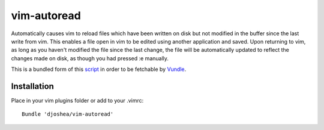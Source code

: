 ============
vim-autoread
============

Automatically causes vim to reload files which have been written on disk but not
modified in the buffer since the last write from vim. This enables a file open in
vim to be edited using another application and saved. Upon returning to vim, 
as long as you haven't modified the file since the last change, the file will be
automatically updated to reflect the changes made on disk, as though you had pressed
:e manually.

This is a bundled form of this script_ in order to be fetchable by Vundle_.

.. _script: http://vim.wikia.com/wiki/Have_Vim_check_automatically_if_the_file_has_changed_externally
.. _Vundle: https://github.com/gmarik/vundle


Installation
============

Place in your vim plugins folder or add to your .vimrc::

    Bundle 'djoshea/vim-autoread'
